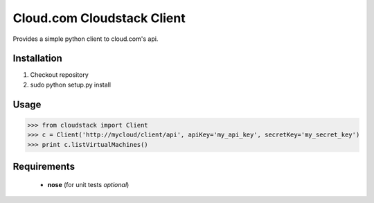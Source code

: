 --------------
Cloud.com Cloudstack Client
--------------

Provides a simple python client to cloud.com's api. 

=========
Installation
=========

1. Checkout repository
2. sudo python setup.py install


=========
Usage
=========

>>> from cloudstack import Client
>>> c = Client('http://mycloud/client/api', apiKey='my_api_key', secretKey='my_secret_key')
>>> print c.listVirtualMachines()

  
============
Requirements
============
 
 - **nose** (for unit tests *optional*)

